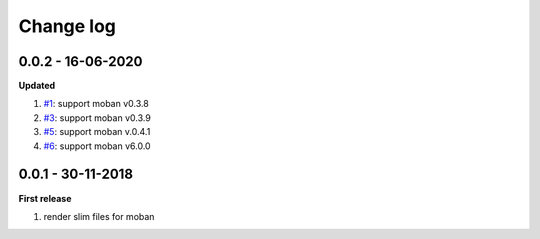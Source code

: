 Change log
================================================================================

0.0.2 - 16-06-2020
--------------------------------------------------------------------------------

**Updated**

#. `#1 <https://github.com/moremoban/moban-slim/issues/1>`_: support moban
   v0.3.8
#. `#3 <https://github.com/moremoban/moban-slim/issues/3>`_: support moban
   v0.3.9
#. `#5 <https://github.com/moremoban/moban-slim/issues/5>`_: support moban
   v.0.4.1
#. `#6 <https://github.com/moremoban/moban-slim/issues/6>`_: support moban
   v6.0.0

0.0.1 - 30-11-2018
--------------------------------------------------------------------------------

**First release**

#. render slim files for moban
